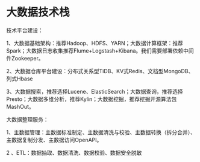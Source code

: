 * 大数据技术栈
  技术平台建设：

  1、大数据基础架构：推荐Hadoop、HDFS、YARN；大数据计算框架：推荐Spark；大数据日志收集推荐Flume+Logstash+Kibana。我们需要部署依赖中间件Zookeeper。

  2、大数据仓库平台建设：分布式关系型TiDB、KV式Redis、文档型MongoDB、列式Hbase

  3、大数据搜索，推荐选择Lucene、ElasticSearch；大数据查询，推荐选择Presto；大数据多维分析，推荐Kylin；大数据挖掘，推荐挖掘开源算法包MashOut。


  大数据整理服务：

  1、主数据管理：主数据标准制定、主数据清洗与校验、主数据转换（拆分合并）、主数据复制分发、主数据访问OpenAPI。

  2
、ETL：数据抽取、数据清洗、数据校验、数据安全脱敏
